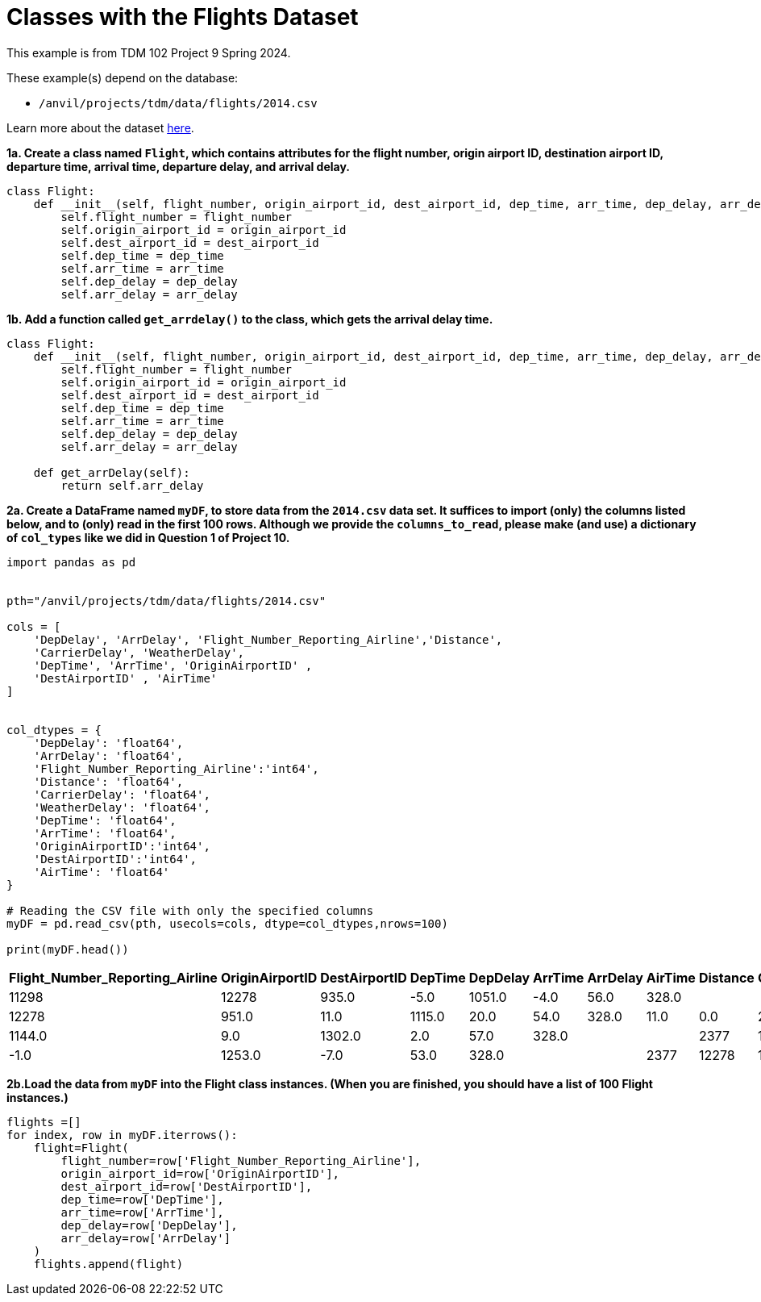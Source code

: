 = Classes with the Flights Dataset

This example is from TDM 102 Project 9 Spring 2024.

These example(s) depend on the database:

* `/anvil/projects/tdm/data/flights/2014.csv`


Learn more about the dataset https://the-examples-book.com/projects/data-sets/flights[here].

**1a. Create a class named `Flight`, which contains attributes for the flight number, origin airport ID, destination airport ID, departure time, arrival time, departure delay, and arrival delay.**

[source, python]
----
class Flight:
    def __init__(self, flight_number, origin_airport_id, dest_airport_id, dep_time, arr_time, dep_delay, arr_delay):
        self.flight_number = flight_number
        self.origin_airport_id = origin_airport_id
        self.dest_airport_id = dest_airport_id
        self.dep_time = dep_time
        self.arr_time = arr_time
        self.dep_delay = dep_delay
        self.arr_delay = arr_delay
----

**1b. Add a function called `get_arrdelay()` to the class, which gets the arrival delay time.**

[source, python]
----
class Flight:
    def __init__(self, flight_number, origin_airport_id, dest_airport_id, dep_time, arr_time, dep_delay, arr_delay):
        self.flight_number = flight_number
        self.origin_airport_id = origin_airport_id
        self.dest_airport_id = dest_airport_id
        self.dep_time = dep_time
        self.arr_time = arr_time
        self.dep_delay = dep_delay
        self.arr_delay = arr_delay
    
    def get_arrDelay(self):
        return self.arr_delay
----

**2a. Create a DataFrame named `myDF`, to store data from the `2014.csv` data set.  It suffices to import (only) the columns listed below, and to (only) read in the first 100 rows.  Although we provide the `columns_to_read`, please make (and use) a dictionary of `col_types` like we did in Question 1 of Project 10.**


[source,python]
----


import pandas as pd

 
pth="/anvil/projects/tdm/data/flights/2014.csv"

cols = [
    'DepDelay', 'ArrDelay', 'Flight_Number_Reporting_Airline','Distance', 
    'CarrierDelay', 'WeatherDelay', 
    'DepTime', 'ArrTime', 'OriginAirportID' ,
    'DestAirportID' , 'AirTime'
]


col_dtypes = {
    'DepDelay': 'float64', 
    'ArrDelay': 'float64', 
    'Flight_Number_Reporting_Airline':'int64',
    'Distance': 'float64', 
    'CarrierDelay': 'float64', 
    'WeatherDelay': 'float64', 
    'DepTime': 'float64', 
    'ArrTime': 'float64', 
    'OriginAirportID':'int64',
    'DestAirportID':'int64',
    'AirTime': 'float64'
}

# Reading the CSV file with only the specified columns
myDF = pd.read_csv(pth, usecols=cols, dtype=col_dtypes,nrows=100)

print(myDF.head())  
----

[cols="12*", options="header"]
|===
| Flight_Number_Reporting_Airline | OriginAirportID | DestAirportID | DepTime | DepDelay | ArrTime | ArrDelay | AirTime | Distance | CarrierDelay | WeatherDelay

| 2377 | 11298 | 12278 | 935.0 | -5.0 | 1051.0 | -4.0 | 56.0 | 328.0 |         |         
| 2377 | 11298 | 12278 | 951.0 | 11.0 | 1115.0 | 20.0 | 54.0 | 328.0 | 11.0    | 0.0     
| 2377 | 12278 | 11298 | 1144.0| 9.0  | 1302.0 | 2.0  | 57.0 | 328.0 |         |         
| 2377 | 12278 | 11298 | 1134.0| -1.0 | 1253.0 | -7.0 | 53.0 | 328.0 |         |         
| 2377 | 12278 | 11298 | 1129.0| -6.0 | 1244.0 | -16.0| 52.0 | 328.0 |         |         
|===


**2b.Load the data from `myDF` into the Flight class instances.  (When you are finished, you should have a list of 100 Flight instances.)**

[source, python]
----
flights =[]
for index, row in myDF.iterrows():
    flight=Flight(
        flight_number=row['Flight_Number_Reporting_Airline'],
        origin_airport_id=row['OriginAirportID'],
        dest_airport_id=row['DestAirportID'],
        dep_time=row['DepTime'],
        arr_time=row['ArrTime'],
        dep_delay=row['DepDelay'],
        arr_delay=row['ArrDelay']
    )
    flights.append(flight)
----



